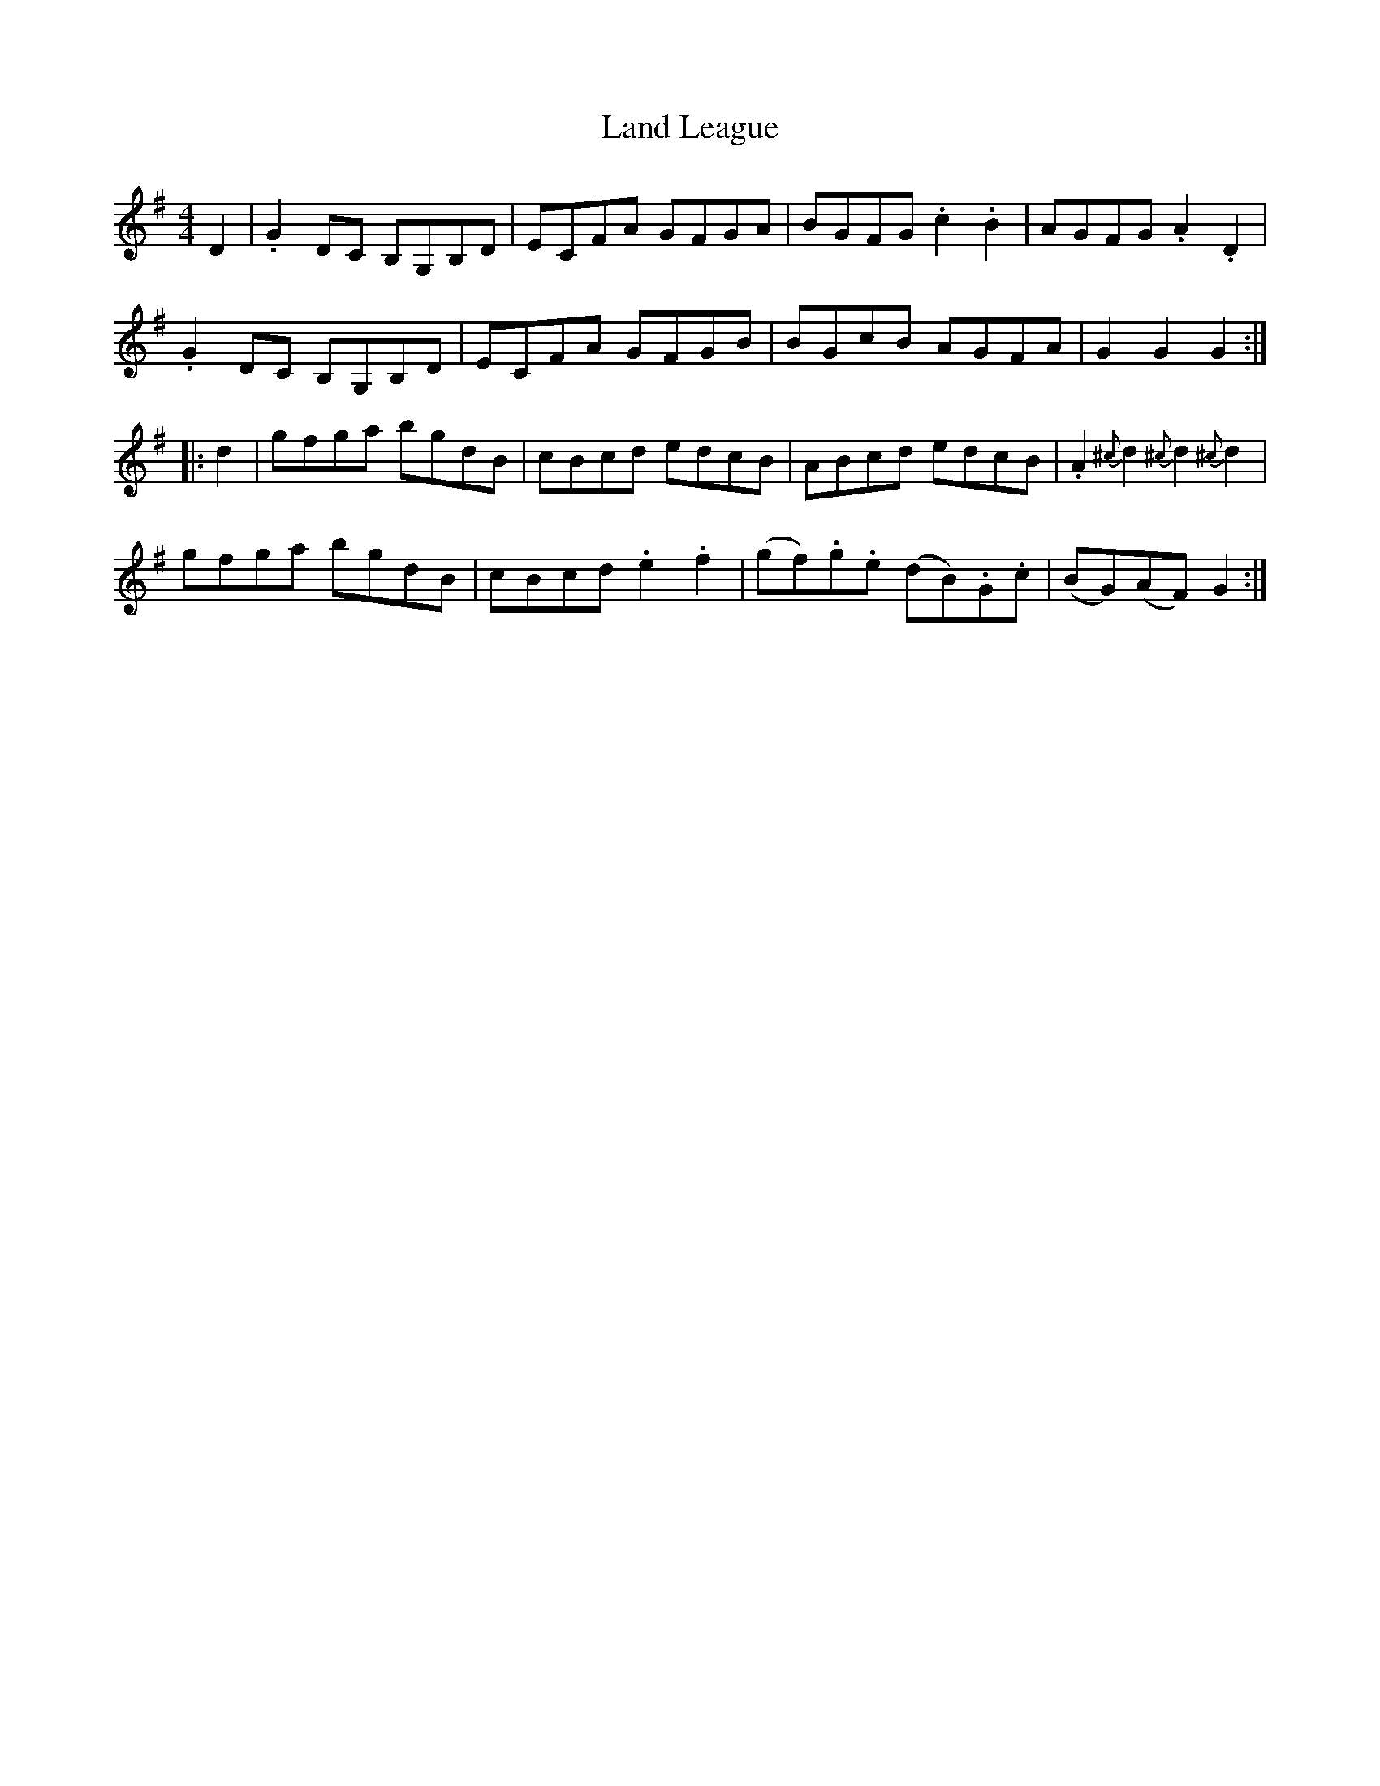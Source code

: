 X: 22745
T: Land League
R: reel
M: 4/4
K: Gmajor
D2|.G2 DC B,G,B,D|ECFA GFGA|BGFG .c2.B2|AGFG .A2.D2|
.G2 DC B,G,B,D|ECFA GFGB|BGcB AGFA|G2G2 G2:|
|:d2|gfga bgdB|cBcd edcB|ABcd edcB|.A2 {^c}d2 {^c}d2 {^c}d2|
gfga bgdB|cBcd .e2.f2|(gf).g.e (dB).G.c|(BG)(AF) G2:|

